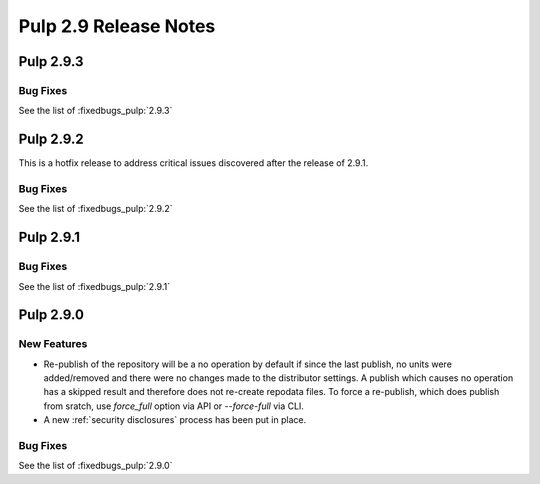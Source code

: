 ======================
Pulp 2.9 Release Notes
======================

Pulp 2.9.3
==========

Bug Fixes
---------

See the list of :fixedbugs_pulp:`2.9.3`


Pulp 2.9.2
==========

This is a hotfix release to address critical issues discovered after the release of 2.9.1.

Bug Fixes
---------

See the list of :fixedbugs_pulp:`2.9.2`


Pulp 2.9.1
==========

Bug Fixes
---------

See the list of :fixedbugs_pulp:`2.9.1`


Pulp 2.9.0
==========

New Features
------------

* Re-publish of the repository will be a no operation by default if since the last publish, no units
  were added/removed and there were no changes made to the distributor settings. A publish which
  causes no operation has a skipped result and therefore does not re-create repodata files.
  To force a re-publish, which does publish from sratch, use `force_full` option via API or
  `--force-full` via CLI.

* A new :ref:`security disclosures` process has been put in place.

Bug Fixes
---------

See the list of :fixedbugs_pulp:`2.9.0`
